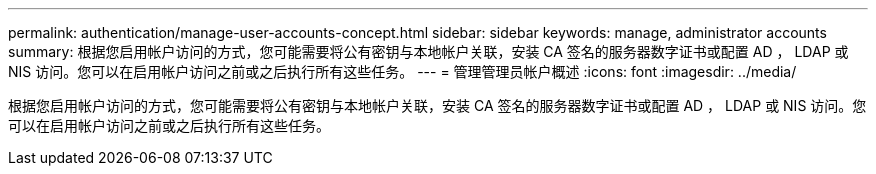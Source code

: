 ---
permalink: authentication/manage-user-accounts-concept.html 
sidebar: sidebar 
keywords: manage, administrator accounts 
summary: 根据您启用帐户访问的方式，您可能需要将公有密钥与本地帐户关联，安装 CA 签名的服务器数字证书或配置 AD ， LDAP 或 NIS 访问。您可以在启用帐户访问之前或之后执行所有这些任务。 
---
= 管理管理员帐户概述
:icons: font
:imagesdir: ../media/


[role="lead"]
根据您启用帐户访问的方式，您可能需要将公有密钥与本地帐户关联，安装 CA 签名的服务器数字证书或配置 AD ， LDAP 或 NIS 访问。您可以在启用帐户访问之前或之后执行所有这些任务。
